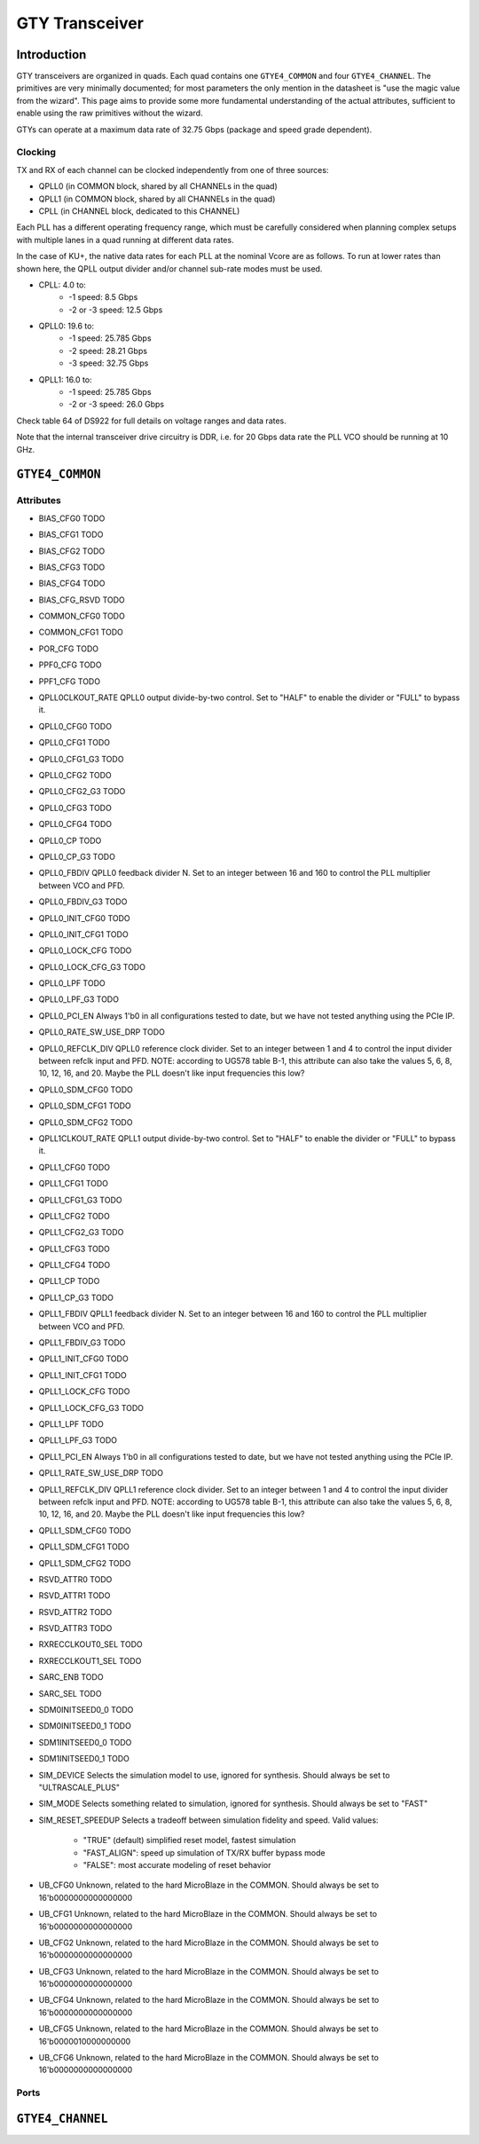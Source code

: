 GTY Transceiver
############

Introduction
===============

GTY transceivers are organized in quads. Each quad contains one ``GTYE4_COMMON`` and four ``GTYE4_CHANNEL``. The primitives are very minimally documented; for most parameters the only mention in the datasheet is "use the magic value from the wizard". This page aims to provide some more fundamental understanding of the actual attributes, sufficient to enable using the raw primitives without the wizard.

GTYs can operate at a maximum data rate of 32.75 Gbps (package and speed grade dependent).

Clocking
-----------

TX and RX of each channel can be clocked independently from one of three sources:

* QPLL0 (in COMMON block, shared by all CHANNELs in the quad)
* QPLL1 (in COMMON block, shared by all CHANNELs in the quad)
* CPLL (in CHANNEL block, dedicated to this CHANNEL)

Each PLL has a different operating frequency range, which must be carefully considered when planning complex setups with multiple lanes in a quad running at different data rates.

In the case of KU+, the native data rates for each PLL at the nominal Vcore are as follows. To run at lower rates than shown here, the QPLL output divider and/or channel sub-rate modes must be used.

* CPLL: 4.0 to:
	* -1 speed: 8.5 Gbps
	* -2 or -3 speed: 12.5 Gbps
* QPLL0: 19.6 to:
    * -1 speed: 25.785 Gbps
    * -2 speed: 28.21 Gbps
    * -3 speed: 32.75 Gbps
* QPLL1: 16.0 to:
    * -1 speed: 25.785 Gbps
    * -2 or -3 speed: 26.0 Gbps

Check table 64 of DS922 for full details on voltage ranges and data rates.

Note that the internal transceiver drive circuitry is DDR, i.e. for 20 Gbps data rate the PLL VCO should be running at 10 GHz.

``GTYE4_COMMON``
==============

Attributes
-----------

* BIAS_CFG0
  TODO
* BIAS_CFG1
  TODO
* BIAS_CFG2
  TODO
* BIAS_CFG3
  TODO
* BIAS_CFG4
  TODO
* BIAS_CFG_RSVD
  TODO
* COMMON_CFG0
  TODO
* COMMON_CFG1
  TODO
* POR_CFG
  TODO
* PPF0_CFG
  TODO
* PPF1_CFG
  TODO
* QPLL0CLKOUT_RATE
  QPLL0 output divide-by-two control. Set to "HALF" to enable the divider or "FULL" to bypass it.
* QPLL0_CFG0
  TODO
* QPLL0_CFG1
  TODO
* QPLL0_CFG1_G3
  TODO
* QPLL0_CFG2
  TODO
* QPLL0_CFG2_G3
  TODO
* QPLL0_CFG3
  TODO
* QPLL0_CFG4
  TODO
* QPLL0_CP
  TODO
* QPLL0_CP_G3
  TODO
* QPLL0_FBDIV
  QPLL0 feedback divider N. Set to an integer between 16 and 160 to control the PLL multiplier between VCO and PFD.
* QPLL0_FBDIV_G3
  TODO
* QPLL0_INIT_CFG0
  TODO
* QPLL0_INIT_CFG1
  TODO
* QPLL0_LOCK_CFG
  TODO
* QPLL0_LOCK_CFG_G3
  TODO
* QPLL0_LPF
  TODO
* QPLL0_LPF_G3
  TODO
* QPLL0_PCI_EN
  Always 1'b0 in all configurations tested to date, but we have not tested anything using the PCIe IP.
* QPLL0_RATE_SW_USE_DRP
  TODO
* QPLL0_REFCLK_DIV
  QPLL0 reference clock divider. Set to an integer between 1 and 4 to control the input divider between refclk input and PFD.
  NOTE: according to UG578 table B-1, this attribute can also take the values 5, 6, 8, 10, 12, 16, and 20. Maybe the PLL doesn't like input frequencies this low?
* QPLL0_SDM_CFG0
  TODO
* QPLL0_SDM_CFG1
  TODO
* QPLL0_SDM_CFG2
  TODO
* QPLL1CLKOUT_RATE
  QPLL1 output divide-by-two control. Set to "HALF" to enable the divider or "FULL" to bypass it.
* QPLL1_CFG0
  TODO
* QPLL1_CFG1
  TODO
* QPLL1_CFG1_G3
  TODO
* QPLL1_CFG2
  TODO
* QPLL1_CFG2_G3
  TODO
* QPLL1_CFG3
  TODO
* QPLL1_CFG4
  TODO
* QPLL1_CP
  TODO
* QPLL1_CP_G3
  TODO
* QPLL1_FBDIV
  QPLL1 feedback divider N. Set to an integer between 16 and 160 to control the PLL multiplier between VCO and PFD.
* QPLL1_FBDIV_G3
  TODO
* QPLL1_INIT_CFG0
  TODO
* QPLL1_INIT_CFG1
  TODO
* QPLL1_LOCK_CFG
  TODO
* QPLL1_LOCK_CFG_G3
  TODO
* QPLL1_LPF
  TODO
* QPLL1_LPF_G3
  TODO
* QPLL1_PCI_EN
  Always 1'b0 in all configurations tested to date, but we have not tested anything using the PCIe IP.
* QPLL1_RATE_SW_USE_DRP
  TODO
* QPLL1_REFCLK_DIV
  QPLL1 reference clock divider. Set to an integer between 1 and 4 to control the input divider between refclk input and PFD.
  NOTE: according to UG578 table B-1, this attribute can also take the values 5, 6, 8, 10, 12, 16, and 20. Maybe the PLL doesn't like input frequencies this low?
* QPLL1_SDM_CFG0
  TODO
* QPLL1_SDM_CFG1
  TODO
* QPLL1_SDM_CFG2
  TODO
* RSVD_ATTR0
  TODO
* RSVD_ATTR1
  TODO
* RSVD_ATTR2
  TODO
* RSVD_ATTR3
  TODO
* RXRECCLKOUT0_SEL
  TODO
* RXRECCLKOUT1_SEL
  TODO
* SARC_ENB
  TODO
* SARC_SEL
  TODO
* SDM0INITSEED0_0
  TODO
* SDM0INITSEED0_1
  TODO
* SDM1INITSEED0_0
  TODO
* SDM1INITSEED0_1
  TODO
* SIM_DEVICE
  Selects the simulation model to use, ignored for synthesis. Should always be set to "ULTRASCALE_PLUS"
* SIM_MODE
  Selects something related to simulation, ignored for synthesis. Should always be set to "FAST"
* SIM_RESET_SPEEDUP
  Selects a tradeoff between simulation fidelity and speed. Valid values:
      * "TRUE" (default) simplified reset model, fastest simulation
      * "FAST_ALIGN": speed up simulation of TX/RX buffer bypass mode
      * "FALSE": most accurate modeling of reset behavior
* UB_CFG0
  Unknown, related to the hard MicroBlaze in the COMMON. Should always be set to 16'b0000000000000000
* UB_CFG1
  Unknown, related to the hard MicroBlaze in the COMMON. Should always be set to 16'b0000000000000000
* UB_CFG2
  Unknown, related to the hard MicroBlaze in the COMMON. Should always be set to 16'b0000000000000000
* UB_CFG3
  Unknown, related to the hard MicroBlaze in the COMMON. Should always be set to 16'b0000000000000000
* UB_CFG4
  Unknown, related to the hard MicroBlaze in the COMMON. Should always be set to 16'b0000000000000000
* UB_CFG5
  Unknown, related to the hard MicroBlaze in the COMMON. Should always be set to 16'b0000010000000000
* UB_CFG6
  Unknown, related to the hard MicroBlaze in the COMMON. Should always be set to 16'b0000000000000000

Ports
-----------

``GTYE4_CHANNEL``
===============
